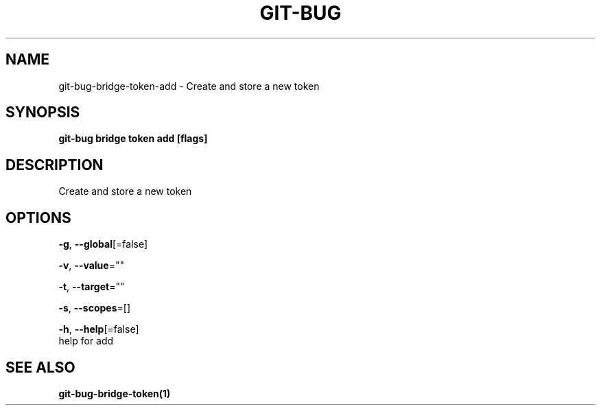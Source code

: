 .TH "GIT-BUG" "1" "Apr 2019" "Generated from git-bug's source code" "" 
.nh
.ad l


.SH NAME
.PP
git\-bug\-bridge\-token\-add \- Create and store a new token


.SH SYNOPSIS
.PP
\fBgit\-bug bridge token add [flags]\fP


.SH DESCRIPTION
.PP
Create and store a new token


.SH OPTIONS
.PP
\fB\-g\fP, \fB\-\-global\fP[=false]

.PP
\fB\-v\fP, \fB\-\-value\fP=""

.PP
\fB\-t\fP, \fB\-\-target\fP=""

.PP
\fB\-s\fP, \fB\-\-scopes\fP=[]

.PP
\fB\-h\fP, \fB\-\-help\fP[=false]
    help for add


.SH SEE ALSO
.PP
\fBgit\-bug\-bridge\-token(1)\fP
